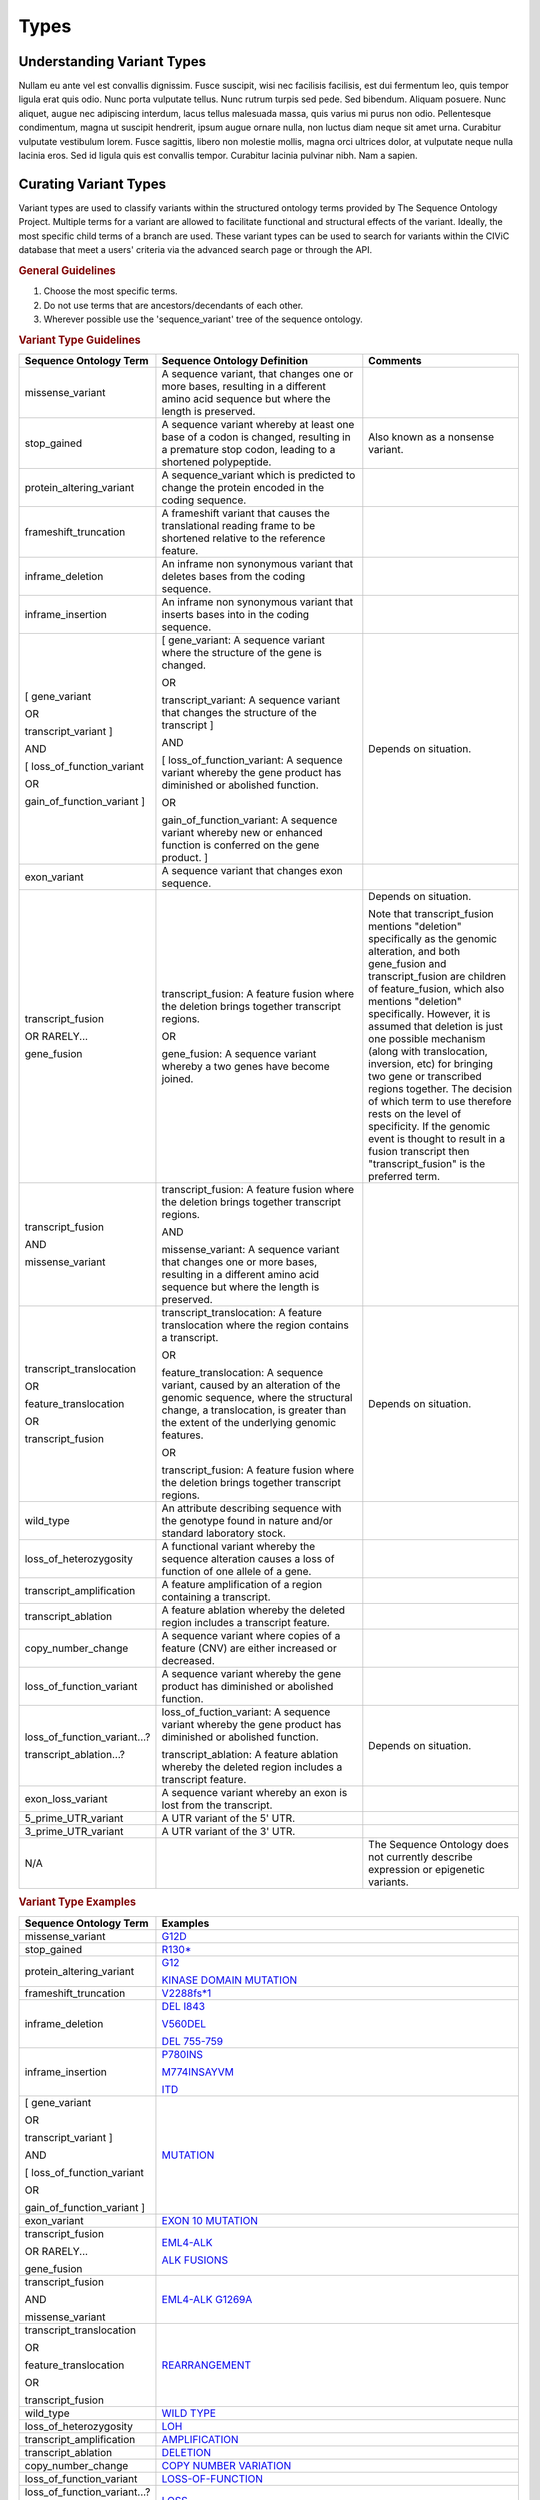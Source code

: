 Types
=====

Understanding Variant Types
---------------------------
Nullam eu ante vel est convallis dignissim.  Fusce suscipit, wisi nec facilisis facilisis, est dui fermentum leo, quis tempor ligula erat quis odio.  Nunc porta vulputate tellus.  Nunc rutrum turpis sed pede.  Sed bibendum.  Aliquam posuere.  Nunc aliquet, augue nec adipiscing interdum, lacus tellus malesuada massa, quis varius mi purus non odio.  Pellentesque condimentum, magna ut suscipit hendrerit, ipsum augue ornare nulla, non luctus diam neque sit amet urna.  Curabitur vulputate vestibulum lorem.  Fusce sagittis, libero non molestie mollis, magna orci ultrices dolor, at vulputate neque nulla lacinia eros.  Sed id ligula quis est convallis tempor.  Curabitur lacinia pulvinar nibh.  Nam a sapien.

Curating Variant Types
---------------------------
Variant types are used to classify variants within the structured ontology terms provided by The Sequence Ontology Project. Multiple terms for a variant are allowed to facilitate functional and structural effects of the variant. Ideally, the most specific child terms of a branch are used. These variant types can be used to search for variants within the CIViC database that meet a users' criteria via the advanced search page or through the API.

.. rubric:: General Guidelines

1) Choose the most specific terms.
2) Do not use terms that are ancestors/decendants of each other.
3) Wherever possible use the 'sequence_variant' tree of the sequence ontology.

.. rubric:: Variant Type Guidelines

.. list-table::
   :widths: 15 40 30
   :header-rows: 1

   * - Sequence Ontology Term
     - Sequence Ontology Definition
     - Comments
   * - missense_variant
     - A sequence variant, that changes one or more bases, resulting in a different amino acid sequence but where the length is preserved.
     -
   * - stop_gained
     - A sequence variant whereby at least one base of a codon is changed, resulting in a premature stop codon, leading to a shortened polypeptide.
     - Also known as a nonsense variant.
   * - protein_altering_variant
     - A sequence_variant which is predicted to change the protein encoded in the coding sequence.
     -
   * - frameshift_truncation
     - A frameshift variant that causes the translational reading frame to be shortened relative to the reference feature.
     -
   * - inframe_deletion
     - An inframe non synonymous variant that deletes bases from the coding sequence.
     -
   * - inframe_insertion
     - An inframe non synonymous variant that inserts
       bases into in the coding sequence.
     -
   * - [ gene_variant

       OR

       transcript_variant ]

       AND

       [ loss_of_function_variant

       OR

       gain_of_function_variant ]
     - [ gene_variant: A sequence variant where the structure of the gene is
       changed.

       OR

       transcript_variant: A sequence variant that changes the structure of
       the transcript ]

       AND

       [ loss_of_function_variant: A sequence variant whereby the gene
       product has diminished or abolished function.

       OR

       gain_of_function_variant: A sequence variant whereby new or enhanced
       function is conferred on the gene product. ]
     - Depends on situation.
   * - exon_variant
     - A sequence variant that changes exon sequence.
     -
   * - transcript_fusion

       OR RARELY...

       gene_fusion
     - transcript_fusion: A feature fusion where the deletion brings together
       transcript regions.

       OR

       gene_fusion: A sequence variant whereby a two genes have become
       joined.
     - Depends on situation.

       Note that transcript_fusion mentions "deletion" specifically as the
       genomic alteration, and both gene_fusion and transcript_fusion are children
       of feature_fusion, which also mentions "deletion" specifically.
       However, it is assumed that deletion is just one possible mechanism
       (along with translocation, inversion, etc) for bringing two gene or
       transcribed regions together. The decision of which term to use
       therefore rests on the level of specificity. If the genomic event is
       thought to result in a fusion transcript then "transcript_fusion" is
       the preferred term.
   * - transcript_fusion

       AND

       missense_variant
     - transcript_fusion: A feature fusion where the deletion brings together
       transcript regions.

       AND

       missense_variant: A sequence variant that changes one or more bases,
       resulting in a different amino acid sequence but where the length is
       preserved.
     -
   * - transcript_translocation

       OR

       feature_translocation

       OR

       transcript_fusion
     - transcript_translocation: A feature translocation where the region
       contains a transcript.

       OR

       feature_translocation: A sequence variant, caused by an alteration of
       the genomic sequence, where the structural change, a translocation, is
       greater than the extent of the underlying genomic features.

       OR

       transcript_fusion: A feature fusion where the deletion brings together
       transcript regions.
     - Depends on situation.
   * - wild_type
     - An attribute describing sequence with the genotype found
       in nature and/or standard laboratory stock.
     -
   * - loss_of_heterozygosity
     - A functional variant whereby the sequence
       alteration causes a loss of function of one allele of a gene.
     -
   * - transcript_amplification
     - A feature amplification of a region
       containing a transcript.
     -
   * - transcript_ablation
     - A feature ablation whereby the deleted region
       includes a transcript feature.
     -
   * - copy_number_change
     - A sequence variant where copies of a feature (CNV)
       are either increased or decreased.
     -
   * - loss_of_function_variant
     - A sequence variant whereby the gene
       product has diminished or abolished function.
     -
   * - loss_of_function_variant...?

       transcript_ablation...?
     - loss_of_fuction_variant: A sequence variant whereby the gene product
       has diminished or abolished function.

       transcript_ablation: A feature ablation whereby the deleted region
       includes a transcript feature.
     - Depends on situation.
   * - exon_loss_variant
     - A sequence variant whereby an exon is lost from
       the transcript.
     -
   * - 5_prime_UTR_variant
     - A UTR variant of the 5' UTR.
     -
   * - 3_prime_UTR_variant
     - A UTR variant of the 3' UTR.
     -
   * - N/A
     -
     - The Sequence Ontology does not currently describe expression
       or epigenetic variants.

.. rubric:: Variant Type Examples

.. list-table::
   :widths: 20 80
   :header-rows: 1

   * - Sequence Ontology Term
     - Examples
   * - missense_variant
     - `G12D
       <https://civic.genome.wustl.edu/events/genes/30/summary/variants/79/summary>`_
   * - stop_gained
     - `R130*
       <https://civic.genome.wustl.edu/#/events/genes/41/summary/variants/636/summary>`_
   * - protein_altering_variant
     - `G12
       <https://civic.genome.wustl.edu/events/genes/30/summary/variants/76/summary#variant>`_

       `KINASE DOMAIN MUTATION
       <https://civic.genome.wustl.edu/events/genes/20/summary/variants/413/summary>`_
   * - frameshift_truncation
     - `V2288fs*1
       <https://civic.genome.wustl.edu/events/genes/69/summary/variants/243/summary>`_
   * - inframe_deletion
     - `DEL I843
       <https://civic.genome.wustl.edu/events/genes/38/summary/variants/101/summary>`_

       `V560DEL
       <https://civic.genome.wustl.edu/events/genes/29/summary/variants/202/summary>`_

       `DEL 755-759
       <https://civic.genome.wustl.edu/events/genes/20/summary/variants/37/summary>`_
   * - inframe_insertion
     - `P780INS
       <https://civic.genome.wustl.edu/events/genes/20/summary/variants/41/summary>`_

       `M774INSAYVM
       <https://civic.genome.wustl.edu/events/genes/20/summary/variants/414/summary>`_

       `ITD
       <https://civic.genome.wustl.edu/events/genes/24/summary/variants/55/summary>`_
   * - [ gene_variant

       OR

       transcript_variant ]

       AND

       [ loss_of_function_variant

       OR

       gain_of_function_variant ]
     - `MUTATION
       <https://civic.genome.wustl.edu/events/genes/5/summary/variants/399/summary>`_
   * - exon_variant
     - `EXON 10 MUTATION
       <https://civic.genome.wustl.edu/events/genes/37/summary/variants/106/summary>`_
   * - transcript_fusion

       OR RARELY...

       gene_fusion
     - `EML4-ALK
       <https://civic.genome.wustl.edu/events/genes/1/summary/variants/5/summary>`_

       `ALK FUSIONS
       <https://civic.genome.wustl.edu/events/genes/1/summary/variants/499/summary>`_
   * - transcript_fusion

       AND

       missense_variant
     - `EML4-ALK G1269A
       <https://civic.genome.wustl.edu/events/genes/1/summary/variants/308/summary#variant>`_
   * - transcript_translocation

       OR

       feature_translocation

       OR

       transcript_fusion
     - `REARRANGEMENT
       <https://civic.genome.wustl.edu/events/genes/4941/summary/variants/269/summary>`_
   * - wild_type
     - `WILD TYPE
       <https://civic.genome.wustl.edu/events/genes/5/summary/variants/426/summary>`_
   * - loss_of_heterozygosity
     - `LOH
       <https://civic.genome.wustl.edu/events/genes/4645/summary/variants/302/summary>`_
   * - transcript_amplification
     - `AMPLIFICATION
       <https://civic.genome.wustl.edu/events/genes/8/summary/variants/18/summary>`_
   * - transcript_ablation
     - `DELETION
       <https://civic.genome.wustl.edu/events/genes/73/summary/variants/200/summary>`_
   * - copy_number_change
     - `COPY NUMBER VARIATION
       <https://civic.genome.wustl.edu/events/genes/19/summary/variants/191/summary>`_
   * - loss_of_function_variant
     - `LOSS-OF-FUNCTION
       <https://civic.genome.wustl.edu/events/genes/46/summary/variants/125/summary>`_
   * - loss_of_function_variant...?

       transcript_ablation...?
     - `LOSS
       <https://civic.genome.wustl.edu/events/genes/916/summary/variants/555/summary#variant>`_
   * - exon_loss_variant
     - `EXON 14 SKIPPING MUTATION
       <https://civic.genome.wustl.edu/events/genes/52/summary/variants/324/summary>`_
   * - 5_prime_UTR_variant
     - `5' UTR MUTATION
       <https://civic.genome.wustl.edu/events/genes/1741/summary/variants/255/summary>`_
   * - 3_prime_UTR_variant
     - `3' UTR MUTATION
       <https://civic.genome.wustl.edu/events/genes/29/summary/variants/256/summary>`_
   * - N/A
     - `EXPRESSION
       <https://civic.genome.wustl.edu/events/genes/8/summary/variants/19/summary>`_

       `NUCLEAR EXPRESSION
       <https://civic.genome.wustl.edu/events/genes/9171/summary/variants/340/summary>`_

       `CYTOPLASMIC EXPRESSION
       <https://civic.genome.wustl.edu/events/genes/1883/summary/variants/447/summary>`_

       `OVEREXPRESSION
       <https://civic.genome.wustl.edu/events/genes/8/summary/variants/20/summary>`_

       `UNDEREXPRESSION
       <https://civic.genome.wustl.edu/events/genes/69/summary/variants/179/summary>`_

       `METHYLATION
       <https://civic.genome.wustl.edu/events/genes/3532/summary/variants/538/summary#variant>`_

       `PROMOTER METHYLATION
       <https://civic.genome.wustl.edu/events/genes/34/summary/variants/85/summary>`_

       `PROMOTER HYPERMETHYLATION
       <https://civic.genome.wustl.edu/events/genes/14/summary/variants/27/summary>`_
